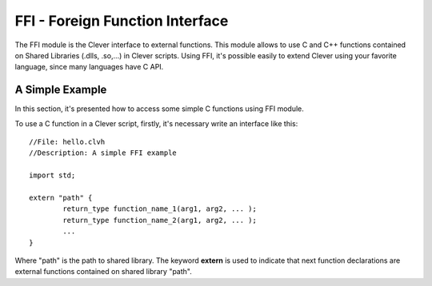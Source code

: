 FFI - Foreign Function Interface
================================================

The FFI module is the Clever interface to external functions. This
module allows to use C and C++ functions contained on Shared Libraries
(.dlls, .so,...) in Clever scripts. Using FFI, it's possible easily to
extend Clever using your favorite language, since many languages have C
API.

A Simple Example
--------------------

In this section, it's presented how to access some simple C functions
using FFI module.

To use a C function in a Clever script, firstly, it's necessary write an
interface like this:

::

	//File: hello.clvh
	//Description: A simple FFI example

	import std;

	extern "path" {
		return_type function_name_1(arg1, arg2, ... );
		return_type function_name_2(arg1, arg2, ... );
		...
	}



Where "path" is the path to shared library. The keyword **extern** is
used to indicate that next function declarations are external functions
contained on shared library "path".

